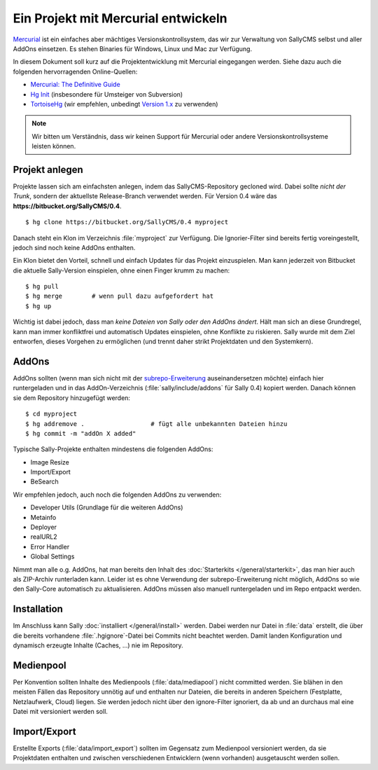 Ein Projekt mit Mercurial entwickeln
====================================

`Mercurial <http://mercurial.selenic.com/>`_ ist ein einfaches aber mächtiges
Versionskontrollsystem, das wir zur Verwaltung von SallyCMS selbst und aller
AddOns einsetzen. Es stehen Binaries für Windows, Linux und Mac zur Verfügung.

In diesem Dokument soll kurz auf die Projektentwicklung mit Mercurial
eingegangen werden. Siehe dazu auch die folgenden hervorragenden Online-Quellen:

* `Mercurial: The Definitive Guide <http://hgbook.red-bean.com/>`_
* `Hg Init <http://hginit.com/>`_ (insbesondere für Umsteiger von Subversion)
* `TortoiseHg <http://tortoisehg.bitbucket.org/>`_ (wir empfehlen, unbedingt
  `Version 1.x <https://bitbucket.org/tortoisehg/stable/downloads>`_ zu
  verwenden)

.. note::

  Wir bitten um Verständnis, dass wir keinen Support für Mercurial oder andere
  Versionskontrollsysteme leisten können.

Projekt anlegen
---------------

Projekte lassen sich am einfachsten anlegen, indem das SallyCMS-Repository
gecloned wird. Dabei sollte *nicht der Trunk*, sondern der aktuellste
Release-Branch verwendet werden. Für Version 0.4 wäre das
**https://bitbucket.org/SallyCMS/0.4**.

::

  $ hg clone https://bitbucket.org/SallyCMS/0.4 myproject

Danach steht ein Klon im Verzeichnis :file:`myproject` zur Verfügung. Die
Ignorier-Filter sind bereits fertig voreingestellt, jedoch sind noch keine
AddOns enthalten.

Ein Klon bietet den Vorteil, schnell und einfach Updates für das Projekt
einzuspielen. Man kann jederzeit von Bitbucket die aktuelle Sally-Version
einspielen, ohne einen Finger krumm zu machen:

::

  $ hg pull
  $ hg merge        # wenn pull dazu aufgefordert hat
  $ hg up

Wichtig ist dabei jedoch, dass man *keine Dateien von Sally oder den AddOns
ändert*. Hält man sich an diese Grundregel, kann man immer konfliktfrei und
automatisch Updates einspielen, ohne Konflikte zu riskieren. Sally wurde mit dem
Ziel entworfen, dieses Vorgehen zu ermöglichen (und trennt daher strikt
Projektdaten und den Systemkern).

AddOns
------

AddOns sollten (wenn man sich nicht mit der `subrepo-Erweiterung
<http://mercurial.selenic.com/wiki/Subrepository>`_ auseinandersetzen möchte)
einfach hier runtergeladen und in das AddOn-Verzeichnis
(:file:`sally/include/addons` für Sally 0.4) kopiert werden. Danach können sie
dem Repository hinzugefügt werden:

::

  $ cd myproject
  $ hg addremove .                  # fügt alle unbekannten Dateien hinzu
  $ hg commit -m "addOn X added"

Typische Sally-Projekte enthalten mindestens die folgenden AddOns:

* Image Resize
* Import/Export
* BeSearch

Wir empfehlen jedoch, auch noch die folgenden AddOns zu verwenden:

* Developer Utils (Grundlage für die weiteren AddOns)
* Metainfo
* Deployer
* realURL2
* Error Handler
* Global Settings

Nimmt man alle o.g. AddOns, hat man bereits den Inhalt des :doc:`Starterkits
</general/starterkit>`, das man hier auch als ZIP-Archiv runterladen kann.
Leider ist es ohne Verwendung der subrepo-Erweiterung nicht möglich, AddOns so
wie den Sally-Core automatisch zu aktualisieren. AddOns müssen also manuell
runtergeladen und im Repo entpackt werden.

Installation
------------

Im Anschluss kann Sally :doc:`installiert </general/install>` werden. Dabei
werden nur Datei in :file:`data` erstellt, die über die bereits vorhandene
:file:`.hgignore`-Datei bei Commits nicht beachtet werden. Damit landen
Konfiguration und dynamisch erzeugte Inhalte (Caches, ...) nie im Repository.

Medienpool
----------

Per Konvention sollten Inhalte des Medienpools (:file:`data/mediapool`) nicht
committed werden. Sie blähen in den meisten Fällen das Repository unnötig auf
und enthalten nur Dateien, die bereits in anderen Speichern (Festplatte,
Netzlaufwerk, Cloud) liegen. Sie werden jedoch nicht über den ignore-Filter
ignoriert, da ab und an durchaus mal eine Datei mit versioniert werden soll.

Import/Export
-------------

Erstellte Exports (:file:`data/import_export`) sollten im Gegensatz zum
Medienpool versioniert werden, da sie Projektdaten enthalten und zwischen
verschiedenen Entwicklern (wenn vorhanden) ausgetauscht werden sollen.
